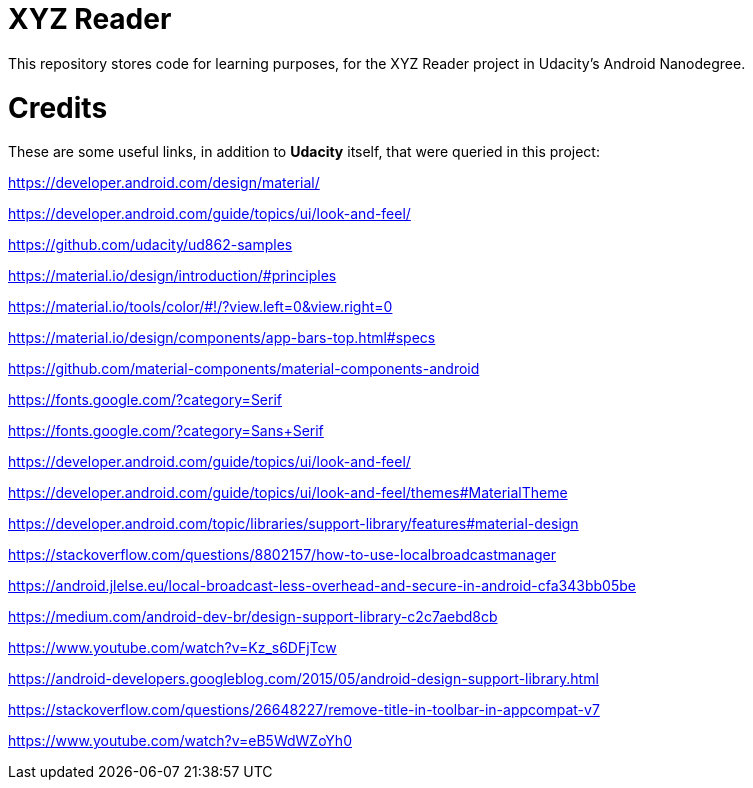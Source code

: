 = XYZ Reader

This repository stores code for learning purposes, for the XYZ Reader project in Udacity's Android Nanodegree.


# Credits

These are some useful links, in addition to **Udacity** itself, that were queried in this project:

https://developer.android.com/design/material/

https://developer.android.com/guide/topics/ui/look-and-feel/

https://github.com/udacity/ud862-samples

https://material.io/design/introduction/#principles

https://material.io/tools/color/#!/?view.left=0&view.right=0

https://material.io/design/components/app-bars-top.html#specs

https://github.com/material-components/material-components-android

https://fonts.google.com/?category=Serif

https://fonts.google.com/?category=Sans+Serif

https://developer.android.com/guide/topics/ui/look-and-feel/

https://developer.android.com/guide/topics/ui/look-and-feel/themes#MaterialTheme

https://developer.android.com/topic/libraries/support-library/features#material-design

https://stackoverflow.com/questions/8802157/how-to-use-localbroadcastmanager

https://android.jlelse.eu/local-broadcast-less-overhead-and-secure-in-android-cfa343bb05be

https://medium.com/android-dev-br/design-support-library-c2c7aebd8cb

https://www.youtube.com/watch?v=Kz_s6DFjTcw

https://android-developers.googleblog.com/2015/05/android-design-support-library.html

https://stackoverflow.com/questions/26648227/remove-title-in-toolbar-in-appcompat-v7

https://www.youtube.com/watch?v=eB5WdWZoYh0
